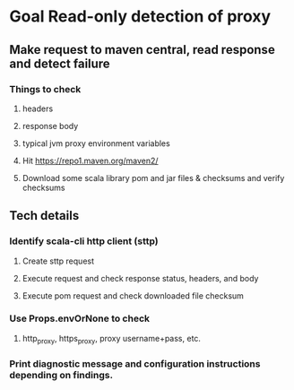 * Goal Read-only detection of proxy
** Make request to maven central, read response and detect failure
*** Things to check
**** headers
**** response body
**** typical jvm proxy environment variables
**** Hit https://repo1.maven.org/maven2/
**** Download some scala library pom and jar files & checksums and verify checksums
** Tech details
*** Identify scala-cli http client (sttp)
**** Create sttp request
**** Execute request and check response status, headers, and body
**** Execute pom request and check downloaded file checksum
*** Use Props.envOrNone to check
**** http_proxy, https_proxy, proxy username+pass, etc.
*** Print diagnostic message and configuration instructions depending on findings.
